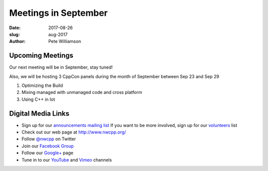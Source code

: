 Meetings in September
##############################################################################

:date: 2017-08-26
:slug: aug-2017
:author: Pete Williamson

Upcoming Meetings
~~~~~~~~~~~~~~~~~
Our next meeting will be in September, stay tuned!

Also, we will be hosting 3 CppCon panels during the month of September between Sep 23 and Sep 29

1) Optimizing the Build
2) Mixing managed with unmanaged code and cross platform
3) Using C++ in Iot



Digital Media Links
~~~~~~~~~~~~~~~~~~~
* Sign up for our `announcements mailing list <http://groups.google.com/group/NwcppAnnounce1>`_ If you want to be more involved, sign up for our `volunteers <http://groups.google.com/group/nwcpp-volunteers>`_ list
* Check out our web page at http://www.nwcpp.org/
* Follow `@nwcpp <http://twitter.com/nwcpp>`_ on Twitter
* Join our `Facebook Group <http://www.facebook.com/group.php?gid=344125680930>`_
* Follow our `Google+ <https://plus.google.com/104974891006782790528/>`_ page
* Tune in to our `YouTube <http://www.youtube.com/user/NWCPP>`_ and `Vimeo <https://vimeo.com/nwcpp>`_ channels


